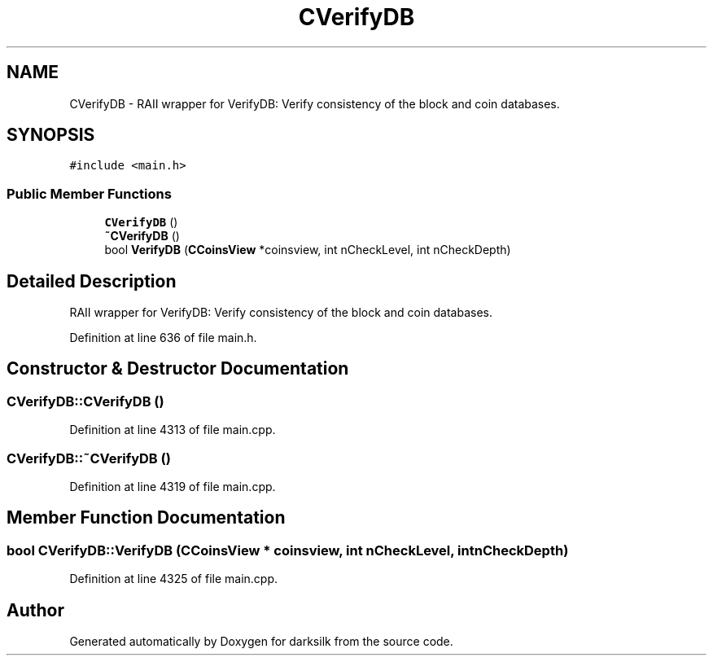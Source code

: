 .TH "CVerifyDB" 3 "Wed Feb 10 2016" "Version 1.0.0.0" "darksilk" \" -*- nroff -*-
.ad l
.nh
.SH NAME
CVerifyDB \- RAII wrapper for VerifyDB: Verify consistency of the block and coin databases\&.  

.SH SYNOPSIS
.br
.PP
.PP
\fC#include <main\&.h>\fP
.SS "Public Member Functions"

.in +1c
.ti -1c
.RI "\fBCVerifyDB\fP ()"
.br
.ti -1c
.RI "\fB~CVerifyDB\fP ()"
.br
.ti -1c
.RI "bool \fBVerifyDB\fP (\fBCCoinsView\fP *coinsview, int nCheckLevel, int nCheckDepth)"
.br
.in -1c
.SH "Detailed Description"
.PP 
RAII wrapper for VerifyDB: Verify consistency of the block and coin databases\&. 
.PP
Definition at line 636 of file main\&.h\&.
.SH "Constructor & Destructor Documentation"
.PP 
.SS "CVerifyDB::CVerifyDB ()"

.PP
Definition at line 4313 of file main\&.cpp\&.
.SS "CVerifyDB::~CVerifyDB ()"

.PP
Definition at line 4319 of file main\&.cpp\&.
.SH "Member Function Documentation"
.PP 
.SS "bool CVerifyDB::VerifyDB (\fBCCoinsView\fP * coinsview, int nCheckLevel, int nCheckDepth)"

.PP
Definition at line 4325 of file main\&.cpp\&.

.SH "Author"
.PP 
Generated automatically by Doxygen for darksilk from the source code\&.
